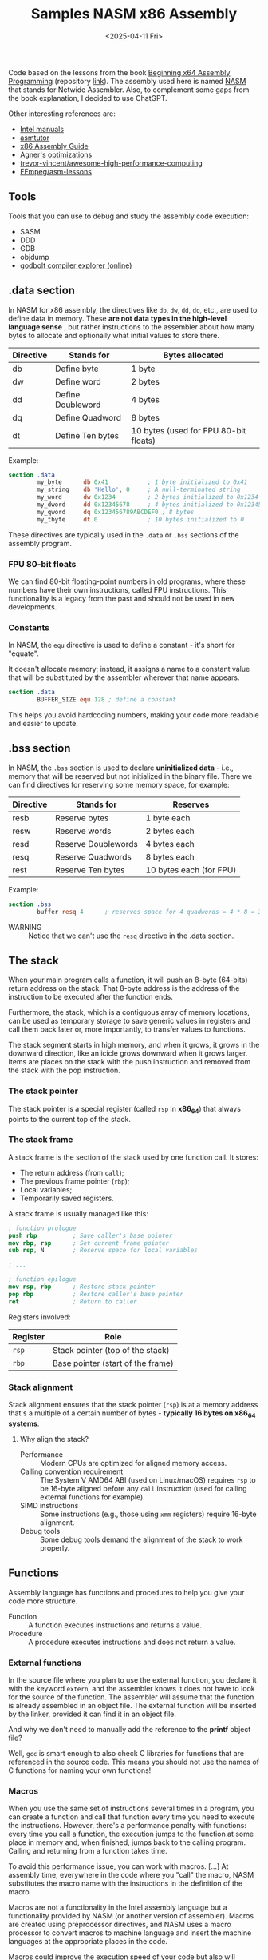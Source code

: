 #+TITLE: Samples NASM x86 Assembly
#+DATE: <2025-04-11 Fri>
#+startup: show5levels

Code based on the lessons from the book [[https://a.co/d/hE556TU][Beginning x64 Assembly Programming]]
(repository [[https://github.com/Apress/beginning-x64-assembly-programming][link]]). The assembly used here is named [[https://en.wikipedia.org/wiki/Netwide_Assembler][NASM]] that stands for Netwide
Assembler. Also, to complement some gaps from the book explanation, I decided to
use ChatGPT.

Other interesting references are:

- [[https://www.intel.com/content/www/us/en/developer/articles/technical/intel-sdm.html][Intel manuals]]
- [[https://asmtutor.com/][asmtutor]]
- [[https://www.cs.virginia.edu/~evans/cs216/guides/x86.html][x86 Assembly Guide]]
- [[https://agner.org/optimize/][Agner's optimizations]]
- [[https://github.com/trevor-vincent/awesome-high-performance-computing][trevor-vincent/awesome-high-performance-computing]]
- [[https://github.com/FFmpeg/asm-lessons][FFmpeg/asm-lessons]]
  
** Tools

Tools that you can use to debug and study the assembly code execution:

- SASM
- DDD
- GDB
- objdump
- [[https://godbolt.org/][godbolt compiler explorer (online)]]

** .data section

In NASM for x86 assembly, the directives like ~db~, ~dw~, ~dd~, ~dq~, etc., are
used to define data in memory. These *are not data types in the high-level
language sense* , but rather instructions to the assembler about how many bytes
to allocate and optionally what initial values to store there.

| Directive | Stands for        | Bytes allocated                       |
|-----------+-------------------+---------------------------------------|
| db        | Define byte       | 1 byte                                |
| dw        | Define word       | 2 bytes                               |
| dd        | Define Doubleword | 4 bytes                               |
| dq        | Define Quadword   | 8 bytes                               |
| dt        | Define Ten bytes  | 10 bytes (used for FPU 80-bit floats) |

Example:

#+BEGIN_SRC nasm
  section .data
          my_byte      db 0x41           ; 1 byte initialized to 0x41
          my_string    db 'Hello', 0     ; A null-terminated string
          my_word      dw 0x1234         ; 2 bytes initialized to 0x1234
          my_dword     dd 0x12345678     ; 4 bytes initialized to 0x12345678
          my_qword     dq 0x123456789ABCDEF0 ; 8 bytes
          my_tbyte     dt 0              ; 10 bytes initialized to 0
#+END_SRC

These directives are typically used in the ~.data~ or ~.bss~ sections of the
assembly program.

*** FPU 80-bit floats

We can find 80-bit floating-point numbers in old programs, where these numbers
have their own instructions, called FPU instructions. This functionality is a
legacy from the past and should not be used in new developments.

*** Constants

In NASM, the ~equ~ directive is used to define a constant - it's short for
"equate".

It doesn't allocate memory; instead, it assigns a name to a constant value that
will be substituted by the assembler wherever that name appears.

#+BEGIN_SRC nasm
  section .data
          BUFFER_SIZE equ 128 ; define a constant
#+END_SRC

This helps you avoid hardcoding numbers, making your code more readable and
easier to update.

** .bss section

In NASM, the ~.bss~ section is used to declare **uninitialized data** - i.e.,
memory that will be reserved but not initialized in the binary file. There we
can find directives for reserving some memory space, for example:

| Directive | Stands for          | Reserves                |
|-----------+---------------------+-------------------------|
| resb      | Reserve bytes       | 1 byte each             |
| resw      | Reserve words       | 2 bytes each            |
| resd      | Reserve Doublewords | 4 bytes each            |
| resq      | Reserve Quadwords   | 8 bytes each            |
| rest      | Reserve Ten bytes   | 10 bytes each (for FPU) |

Example:

#+BEGIN_SRC nasm
  section .bss
          buffer resq 4      ; reserves space for 4 quadwords = 4 * 8 = 32 bytes
#+END_SRC

+ WARNING :: Notice that we can't use the ~resq~ directive in the .data section.

** The stack

When your main program calls a function, it will push an 8-byte (64-bits) return
address on the stack. That 8-byte address is the address of the instruction to
be executed after the function ends.

Furthermore, the stack, which is a contiguous array of memory locations, can be
used as temporary storage to save generic values in registers and call them back
later or, more importantly, to transfer values to functions.

The stack segment starts in high memory, and when it grows, it grows in the
downward direction, like an icicle grows downward when it grows larger. Items
are places on the stack with the push instruction and removed from the stack
with the pop instruction.

*** The stack pointer

The stack pointer is a special register (called ~rsp~ in *x86_64*) that always
points to the current top of the stack.

*** The stack frame

A stack frame is the section of the stack used by one function call. It stores:

- The return address (from ~call~);
- The previous frame pointer (~rbp~);
- Local variables;
- Temporarily saved registers.

A stack frame is usually managed like this:

#+BEGIN_SRC nasm
  ; function prologue
  push rbp          ; Save caller's base pointer
  mov rbp, rsp      ; Set current frame pointer
  sub rsp, N        ; Reserve space for local variables

  ; ...

  ; function epilogue
  mov rsp, rbp      ; Restore stack pointer
  pop rbp           ; Restore caller's base pointer
  ret               ; Return to caller
#+END_SRC

Registers involved:

| Register | Role                                                  |
|----------+-------------------------------------------------------|
| ~rsp~    | Stack pointer (top of the stack)                      |
| ~rbp~    | Base pointer (start of the frame)                     |

*** Stack alignment

Stack alignment ensures that the stack pointer (~rsp~) is at a memory address
that's a multiple of a certain number of bytes - *typically 16 bytes on x86_64
systems*.

**** Why align the stack?

+ Performance :: Modern CPUs are optimized for aligned memory access.
+ Calling convention requirement :: The System V AMD64 ABI (used on Linux/macOS)
  requires ~rsp~ to be 16-byte aligned before any ~call~ instruction (used for
  calling external functions for example).
+ SIMD instructions :: Some instructions (e.g., those using ~xmm~ registers)
  require 16-byte alignment.
+ Debug tools :: Some debug tools demand the alignment of the stack to work
  properly.

** Functions

Assembly language has functions and procedures to help you give your code more
structure.

+ Function :: A function executes instructions and returns a value.
+ Procedure :: A procedure executes instructions and does not return a value.

*** External functions

In the source file where you plan to use the external function, you declare it
with the keyword ~extern~, and the assembler knows it does not have to look for
the source of the function. The assembler will assume that the function is
already assembled in an object file. The external function will be inserted by
the linker, provided it can find it in an object file.

And why we don't need to manually add the reference to the *printf* object file?

Well, ~gcc~ is smart enough to also check C libraries for functions that are
referenced in the source code. This means you should not use the names of C
functions for naming your own functions!

*** Macros

When you use the same set of instructions several times in a program, you can
create a function and call that function every time you need to execute the
instructions. However, there's a performance penalty with functions: every time
you call a function, the execution jumps to the function at some place in memory
and, when finished, jumps back to the calling program. Calling and returning
from a function takes time.

To avoid this performance issue, you can work with macros. [...] At assembly
time, everywhere in the code where you "call" the macro, NASM substitutes the
macro name with the instructions in the definition of the macro.

Macros are not a functionality in the Intel assembly language but a
functionality provided by NASM (or another version of assembler). Macros are
created using preprocessor directives, and NASM uses a macro processor to
convert macros to machine language and insert the machine languages at the
appropriate places in the code.

Macros could improve the execution speed of your code but also will increase the
size of the binary, because at assembly time the instructions in the macro will
be inserted every place that you use the macro.

Check the following projects for an initial understanding of using macros and
assembler preprocessor directives:

- [[file:012-macros/macro.asm][012-macros/macro.asm]]
- [[file:014-file-io/file.asm][014-file-io/file.asm]]
  
** How we know which registers to use for function arguments?

We use [[https://wiki.osdev.org/System_V_ABI][System V Application Binary Interface Calling Convention]] (for
Linux/macOS), which is the standard for passing arguments to functions in 64-bit
Linux programs.

Here's how it works for non-floating-point arguments, such as integers and
addresses:

| Argument # | Register | Notes                            |
|------------+----------+----------------------------------|
| 1st        | ~rdi~    |                                  |
| 2nd        | ~rsi~    |                                  |
| 3rd        | ~rdx~    |                                  |
| 4th        | ~rcx~    |                                  |
| 5th        | ~r8~     |                                  |
| 6th        | ~r9~     |                                  |
| 7th+       | Stack    | Pushed right-to-left (like in C) |

The return value (if any) is stored in ~rax~ register.

Floating-point arguments are passed via xmm registers as follows:

| Argument # | Register |
|------------+----------|
| 1st        | ~xmm0~   |
| 2nd        | ~xmm1~   |
| 3rd        | ~xmm2~   |
| 4th        | ~xmm3~   |
| 5th        | ~xmm4~   |
| 6th        | ~xmm5~   |
| 7th        | ~xmm6~   |
| 8th        | ~xmm7~   |
| 9th+       | Stack    |

A function returns a floating-point result in ~xmm0~ register.

Check the [[file:010-calling-convention/][010-calling-convention/function5.asm]] for an example.

Other than defining the calling convention, this interface specifies object file
formats, executable file formats, dynamic linking semantics, and much more for
systems that complies with the *X/Open Common Application Environment
Specification* and the *System V Interface Definition*. The *Executable and
Linkable Format* (~ELF~) is part of the ~System V ABI~.

For Microsoft we use the *Microsoft x64* calling convention.

*** Special case: variadic functions (like ~printf~)

+ Variadic functions :: Functions that accept a variable number of arguments,
  not a fixed number. For example: (C) ~printf(const char *format, ...)~

You must set ~rax~ to 0 before calling a variadic function like ~printf~ with no
floating-point arguments.

Otherwise, we set its value according to how many floating-point arguments are
in ~xmm~ registers.

** Processor's available functionalities

Sometimes it's necessary to find out the functionality available in a processor,
for example, to use an instruction that can deal with parallelization. One can
get this information using the ~cpuid~ command that checks the CPU
characteristics.

Check the [[file:018-cpuid/cpu.asm][018-cpuid/cpu.asm]] sample for a coding example.

** SIMD - Single Instruction, Multiple Data

*SIMD* refers to the functionality that allows you to execute one instruction on
multiple data "streams", which can potentially improve the performance of our
programs.

In essence, SIMD is a form of parallel computing; however, in some cases, the
execution on the different data streams can happen sequentially, depending on
the hardware functionality and the instruction to be executed.

SIMD is a term proposed by Michael J. Flynn, and to find more about the his
taxonomy, check the following references:

- IEEE Paper :: [[https://ieeexplore.ieee.org/document/5009071][Some Computer Organizations and Their Effectiveness]]
- Wikipedia  :: [[https://en.wikipedia.org/wiki/Flynn%27s_taxonomy][Flynn's taxonomy]]

Because of the potential for parallel computing, SIMD can be used to speed up
computations in a wide area of applications such as image processing, audio
processing, signal processing, vector and matrix manipulations, and so on.

*** SIMD implementations

The first implementation of SIMD was called MMX, which was superseded by
Streaming SIMD Extension (SSE). Later, SSE was extended by Advanced Vector
Extension (AVX).

*** Scalar data and packed data

A processor that supports SSE functionality has 16 additional 128-bit (16 bytes)
registers (~xmm0~ to ~xmm15~) and a control register ~mxcsr~. That's it, we can
use more advanced operations with ~xmm~ registers other than dealing only with
floating-point calculations.

The ~xmm~ registers can contain *scalar data* or *packed data*.

- Scalar data :: Just one value. When we put 3.141592654 in ~xmm0~, the ~xmm0~
  contains a scalar value.
- Packed data :: Multiple values, like an array.

Here are the possibilities for storing values in an ~xmm~ register:

- Two 64-bit double-precision floating-point numbers;
- Four 32-bit single-precision floating-point numbers
- Two 64-bit integers (quadwords)
- Four 32-bit integers (double words)
- Eight 16-bit short integers (words)
- Sixteen 8-bit bytes or characters

AVX registers are called ~ymm~ and they're double the size of ~xmm~
(256-bit). There is also AVX-512, which provides registers that have 512 bits
and are called ~zmm~ registers.

*** Unaligned and aligned data

Data in memory can be unaligned or aligned on certain addresses that are
multiples of 16, 32, and so on. Aligning data in memory can drastically improve
the performance of a program. Here is the reason why: aligned packed SSE
instructions want to fetch memory chunks of 16 bytes at the time. When data is
not aligned, the CPU has to do more than one fetch to get the needed 16-byte
data, and that slows down the execution.

When using SSE, alignment means that data in section ~.data~ and in section
~.bss~ should be aligned on a 16-byte border. In NASM you can use the assembly
directive ~align 16~ and ~alignb 16~ in front of the data to be aligned.

Check those samples to better understand how to properly align data:

- [[file:019-sse-alignment/sse_unaligned.asm][019-sse-alignment/sse_unaligned.asm]]
- [[file:019-sse-alignment/sse_aligned.asm][019-sse-alignment/sse_aligned.asm]]
  
*** .NET

.NET provides hardware support for SIMD using a set of SIMD-accelerated types
under the ~System.Numerics~ namespace: [[https://learn.microsoft.com/en-us/dotnet/standard/simd][Use SIMD-accelerated numeric types]].

The following repositories must be good resources for learning more about it:

- https://github.com/CBGonzalez/SIMDIntro
- https://github.com/CBGonzalez/SIMDPerformance
- https://github.com/CBGonzalez/Core3Intrinsics-Intro
- [[https://xoofx.github.io/blog/2023/07/09/10x-performance-with-simd-in-csharp-dotnet/][10x Performance with SIMD Vectorized Code in C#/.NET]]
